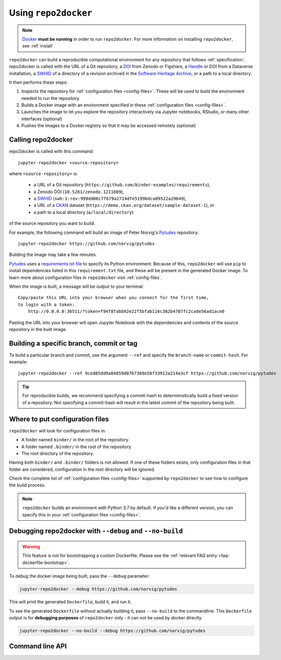 .. _usage:

=====================
Using ``repo2docker``
=====================

.. note::

   `Docker <https://docs.docker.com/>`_ **must be running** in
   order to run ``repo2docker``. For more information on installing
   ``repo2docker``, see :ref:`install`.

``repo2docker`` can build a reproducible computational environment for any repository that
follows :ref:`specification`. repo2docker is called with the URL of a Git repository,
a `DOI  <https://en.wikipedia.org/wiki/Digital_object_identifier>`_ from Zenodo or Figshare,
a `Handle <https://en.wikipedia.org/wiki/Handle_System>`_ or DOI from a Dataverse installation,
a `SWHID`_ of a directory of a revision archived in the
`Software Heritage Archive <https://archive.softwareheritage.org>`_,
or a path to a local directory.

It then performs these steps:

1. Inspects the repository for :ref:`configuration files <config-files>`. These will be used to build
   the environment needed to run the repository.
2. Builds a Docker image with an environment specified in these :ref:`configuration files <config-files>`.
3. Launches the image to let you explore the
   repository interactively via Jupyter notebooks, RStudio, or many other interfaces (optional)
4. Pushes the images to a Docker registry so that it may be accessed remotely
   (optional)

Calling repo2docker
===================

repo2docker is called with this command::

  jupyter-repo2docker <source-repository>

where ``<source-repository>`` is:

  * a URL of a Git repository (``https://github.com/binder-examples/requirements``),
  * a Zenodo DOI (``10.5281/zenodo.1211089``),
  * a SWHID_ (``swh:1:rev:999dd06c7f679a2714dfe5199bdca09522a29649``),
  * a URL of a CKAN_ dataset (``https://demo.ckan.org/dataset/sample-dataset-1``), or
  * a path to a local directory (``a/local/directory``)

of the source repository you want to build.

For example, the following command will build an image of Peter Norvig's
Pytudes_ repository::

  jupyter-repo2docker https://github.com/norvig/pytudes

Building the image may take a few minutes.

Pytudes_
uses a `requirements.txt file <https://github.com/norvig/pytudes/blob/HEAD/requirements.txt>`_
to specify its Python environment. Because of this, ``repo2docker`` will use
``pip`` to install dependencies listed in this ``requirement.txt`` file, and
these will be present in the generated Docker image. To learn more about
configuration files in ``repo2docker`` visit :ref:`config-files`.

When the image is built, a message will be output to your terminal::

  Copy/paste this URL into your browser when you connect for the first time,
  to login with a token:
      http://0.0.0.0:36511/?token=f94f8fabb92e22f5bfab116c382b4707fc2cade56ad1ace0

Pasting the URL into your browser will open Jupyter Notebook with the
dependencies and contents of the source repository in the built image.


Building a specific branch, commit or tag
=========================================

To build a particular branch and commit, use the argument ``--ref`` and
specify the ``branch-name`` or ``commit-hash``. For example::

  jupyter-repo2docker --ref 9ced85dd9a84859d0767369e58f33912a214a3cf https://github.com/norvig/pytudes

.. tip::
   For reproducible builds, we recommend specifying a commit-hash to
   deterministically build a fixed version of a repository. Not specifying a
   commit-hash will result in the latest commit of the repository being built.


.. _usage-config-file-location:

Where to put configuration files
================================

``repo2docker`` will look for configuration files in:

* A folder named ``binder/`` in the root of the repository.
* A folder named ``.binder/`` in the root of the repository.
* The root directory of the repository.

Having both ``binder/`` and ``.binder/`` folders is not allowed.
If one of these folders exists, only configuration files in that folder are considered, configuration in the root directory will be ignored.

Check the complete list of :ref:`configuration files <config-files>` supported
by ``repo2docker`` to see how to configure the build process.

.. note::

   ``repo2docker`` builds an environment with Python 3.7 by default. If you'd
   like a different version, you can specify this in your
   :ref:`configuration files <config-files>`.


.. _usage-debugging-with-debug-and-no-build:

Debugging repo2docker with ``--debug`` and ``--no-build``
=========================================================

.. warning::

   This feature is *not* for bootstrapping a custom Dockerfile. Please see the
   :ref:`relevant FAQ entry <faq-dockerfile-bootstrap>`.

To debug the docker image being built, pass the ``--debug`` parameter:

.. code-block:: bash

   jupyter-repo2docker --debug https://github.com/norvig/pytudes

This will print the generated ``Dockerfile``, build it, and run it.

To see the generated ``Dockerfile`` without actually building it,
pass ``--no-build`` to the commandline. This ``Dockerfile`` output
is for **debugging purposes** of ``repo2docker`` only - it can not
be used by docker directly.

.. code-block:: bash

   jupyter-repo2docker --no-build --debug https://github.com/norvig/pytudes


.. _usage-cli:

Command line API
================

.. autoprogram:: repo2docker.__main__:argparser
  :prog: jupyter-repo2docker


.. _Pytudes: https://github.com/norvig/pytudes
.. _SWHID: https://docs.softwareheritage.org/devel/swh-model/persistent-identifiers.html
.. _CKAN: https://ckan.org
